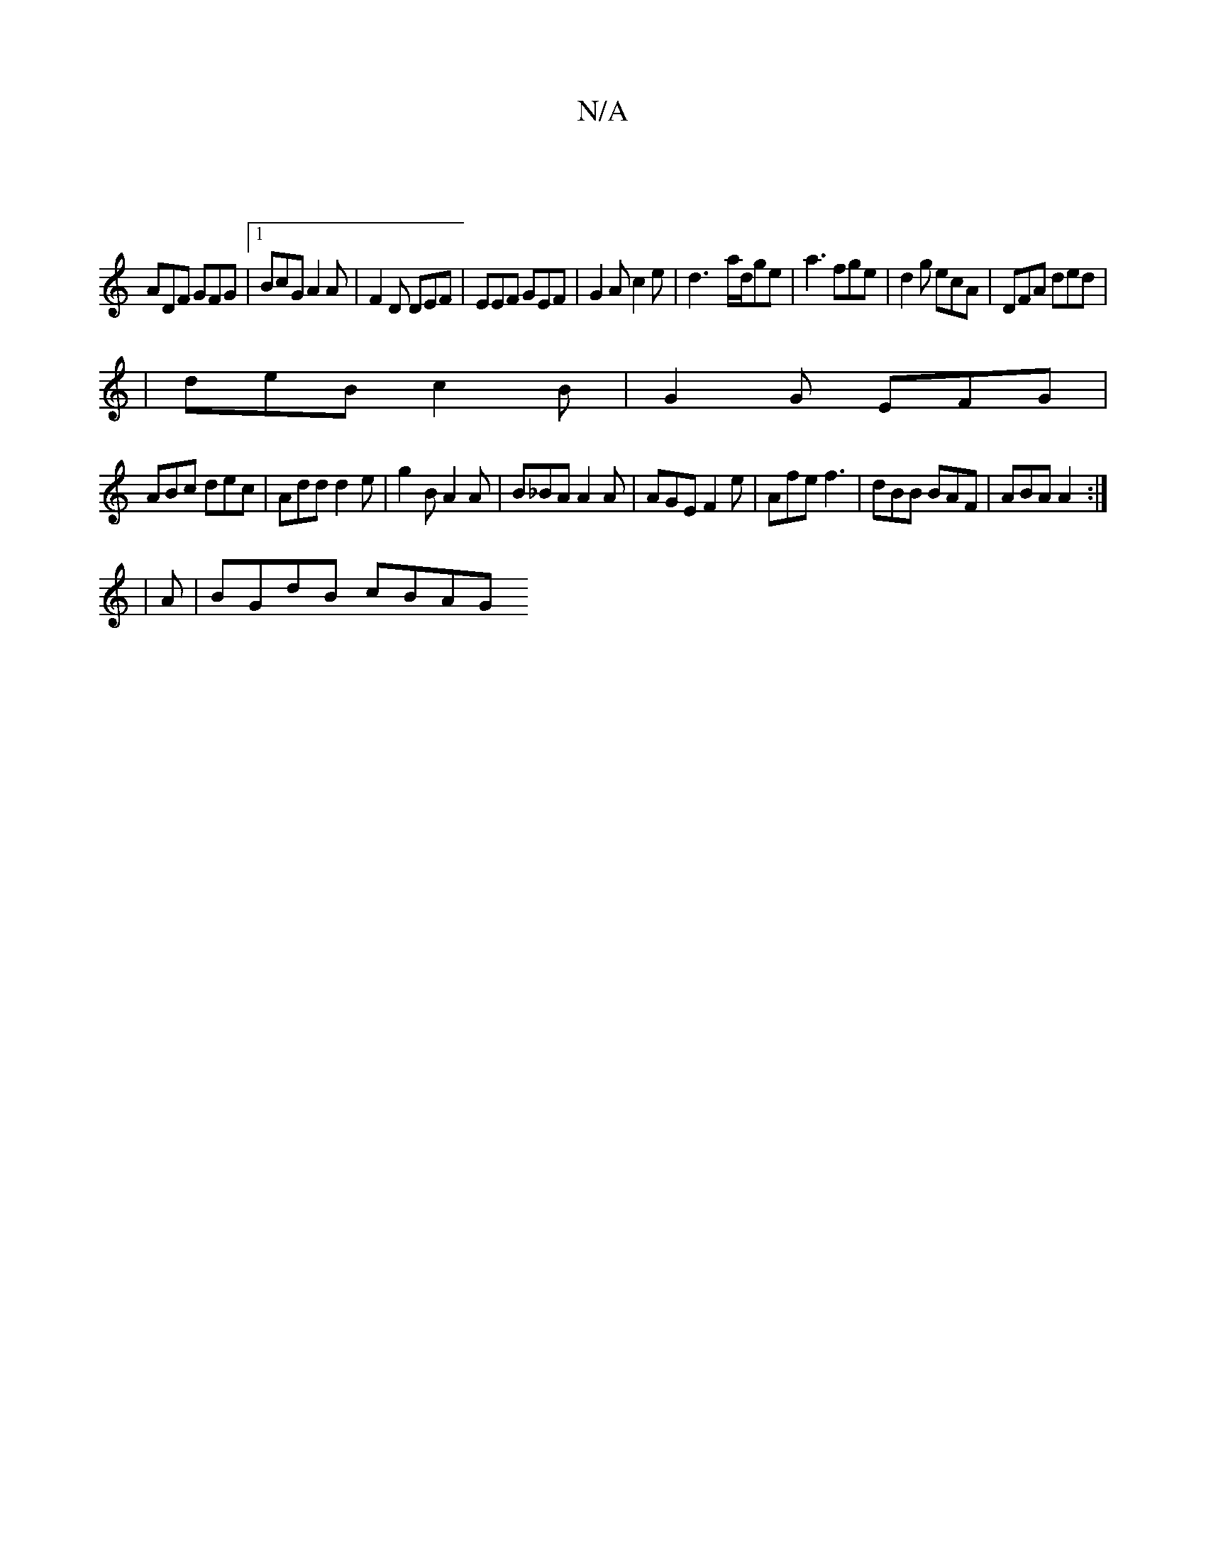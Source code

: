 X:1
T:N/A
M:4/4
R:N/A
K:Cmajor
|
ADF GFG|1 BcG A2 A |F2D DEF | EEF GEF | G2A c2e | d3- a/d/ge|a3 fge|d2g ecA|DFA ded|
|deB c2B|G2G EFG |
ABc dec|Add d2e | g2B A2A | B_BA A2A | AGE F2e | Afe f3 | dBB BAF | ABA A2 :|
|: |
A|BGdB cBAG